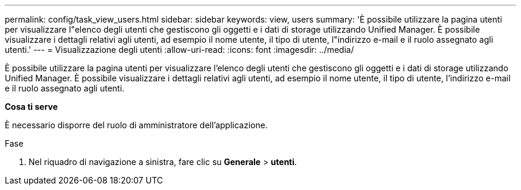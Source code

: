 ---
permalink: config/task_view_users.html 
sidebar: sidebar 
keywords: view, users 
summary: 'È possibile utilizzare la pagina utenti per visualizzare l"elenco degli utenti che gestiscono gli oggetti e i dati di storage utilizzando Unified Manager. È possibile visualizzare i dettagli relativi agli utenti, ad esempio il nome utente, il tipo di utente, l"indirizzo e-mail e il ruolo assegnato agli utenti.' 
---
= Visualizzazione degli utenti
:allow-uri-read: 
:icons: font
:imagesdir: ../media/


[role="lead"]
È possibile utilizzare la pagina utenti per visualizzare l'elenco degli utenti che gestiscono gli oggetti e i dati di storage utilizzando Unified Manager. È possibile visualizzare i dettagli relativi agli utenti, ad esempio il nome utente, il tipo di utente, l'indirizzo e-mail e il ruolo assegnato agli utenti.

*Cosa ti serve*

È necessario disporre del ruolo di amministratore dell'applicazione.

.Fase
. Nel riquadro di navigazione a sinistra, fare clic su *Generale* > *utenti*.


